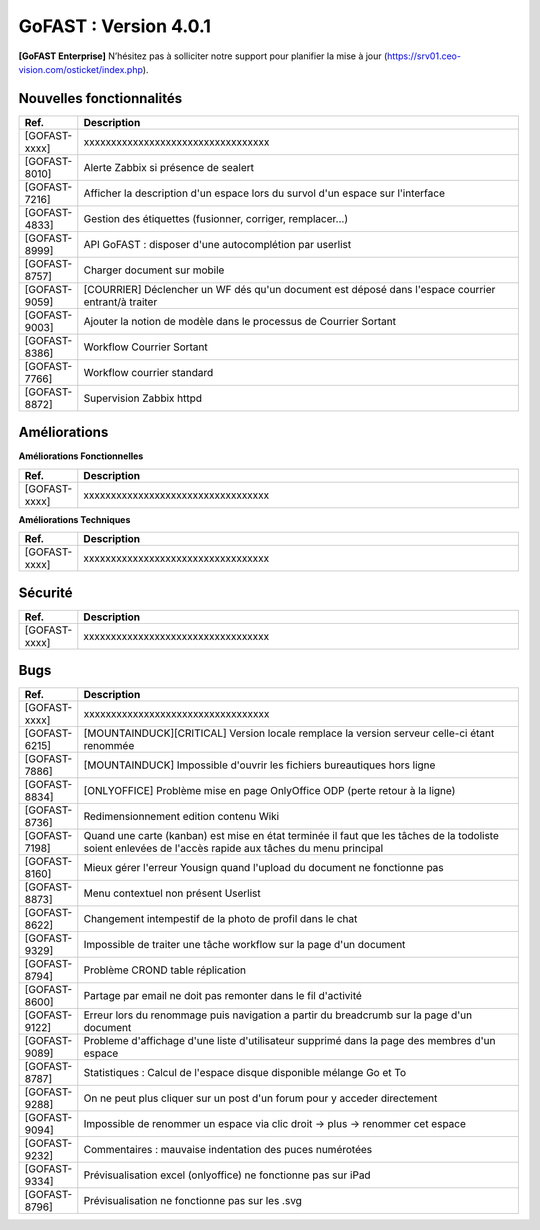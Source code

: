 ********************************************
GoFAST :  Version 4.0.1
********************************************

**[GoFAST Enterprise]** N’hésitez pas à solliciter notre support pour planifier la mise à jour (https://srv01.ceo-vision.com/osticket/index.php).


Nouvelles fonctionnalités 
*****************************

.. csv-table::
   :header: "Ref.", "Description"
   :widths: 1000, 60000
   
   [GOFAST-xxxx],"xxxxxxxxxxxxxxxxxxxxxxxxxxxxxxxxxx" 
   [GOFAST-8010],	"Alerte Zabbix si présence de sealert"
   [GOFAST-7216],	"Afficher la description d'un espace lors du survol d'un espace sur l'interface"
   [GOFAST-4833],	"Gestion des étiquettes (fusionner, corriger, remplacer...)"
   [GOFAST-8999],	"API GoFAST : disposer d'une autocomplétion par userlist"
   [GOFAST-8757],	"Charger document sur mobile"
   [GOFAST-9059],	"[COURRIER] Déclencher un WF dés qu'un document est déposé dans  l'espace  courrier entrant/à traiter"
   [GOFAST-9003],	"Ajouter la notion de modèle dans le processus de Courrier Sortant"
   [GOFAST-8386],	"Workflow Courrier Sortant" 
   [GOFAST-7766],	"Workflow courrier standard"
   [GOFAST-8872], "Supervision Zabbix httpd"
 
   
 
   


Améliorations 
******************************

**Améliorations Fonctionnelles**


.. csv-table::
   :header: "Ref.", "Description"
   :widths: 1000, 60000
  

  
   [GOFAST-xxxx],"xxxxxxxxxxxxxxxxxxxxxxxxxxxxxxxxxx"
   

**Améliorations Techniques**


.. csv-table::
   :header: "Ref.", "Description"
   :widths: 1000, 60000
  

  
   [GOFAST-xxxx],"xxxxxxxxxxxxxxxxxxxxxxxxxxxxxxxxxx"

   

Sécurité 
******************************
.. csv-table::
   :header: "Ref.", "Description"
   :widths: 1000, 60000
  
   [GOFAST-xxxx],"xxxxxxxxxxxxxxxxxxxxxxxxxxxxxxxxxx"

  
   
   

Bugs 
******************************
.. csv-table::
   :header: "Ref.", "Description"
   :widths: 1000, 60000
   
   
   [GOFAST-xxxx],"xxxxxxxxxxxxxxxxxxxxxxxxxxxxxxxxxx"
   [GOFAST-6215],"[MOUNTAINDUCK][CRITICAL] Version locale remplace la version serveur celle-ci étant renommée"
   [GOFAST-7886],"[MOUNTAINDUCK] Impossible d'ouvrir les fichiers bureautiques hors ligne"
   [GOFAST-8834],"[ONLYOFFICE] Problème mise en page OnlyOffice ODP (perte retour à la ligne)"
   [GOFAST-8736],"Redimensionnement edition contenu Wiki"
   [GOFAST-7198],"Quand une carte (kanban) est mise en état terminée il faut que les tâches de la todoliste soient enlevées de l'accès rapide aux tâches du menu principal"        
   [GOFAST-8160],"Mieux gérer l'erreur Yousign quand l'upload du document ne fonctionne pas"
   [GOFAST-8873],"Menu contextuel non présent Userlist"
   [GOFAST-8622],"Changement intempestif de la photo de profil dans le chat"
   [GOFAST-9329],"Impossible de traiter une tâche workflow sur la page d'un document"
   [GOFAST-8794],"Problème CROND table réplication"
   [GOFAST-8600],"Partage par email ne doit pas remonter dans le fil d'activité"
   [GOFAST-9122],"Erreur lors du renommage puis navigation a partir du breadcrumb sur la page d'un document"
   [GOFAST-9089],"Probleme d'affichage d'une liste d'utilisateur supprimé dans la page des membres d'un espace"
   [GOFAST-8787],"Statistiques : Calcul de l'espace disque disponible mélange Go et To"
   [GOFAST-9288],"On ne peut plus cliquer sur un post d'un forum pour y acceder directement"
   [GOFAST-9094],"Impossible de renommer un espace via clic droit -> plus -> renommer cet  espace"
   [GOFAST-9232],"Commentaires : mauvaise indentation des puces numérotées"
   [GOFAST-9334],"Prévisualisation excel (onlyoffice) ne fonctionne pas sur iPad"
   [GOFAST-8796],"Prévisualisation ne fonctionne pas sur les .svg"
  



  
 

  

   
